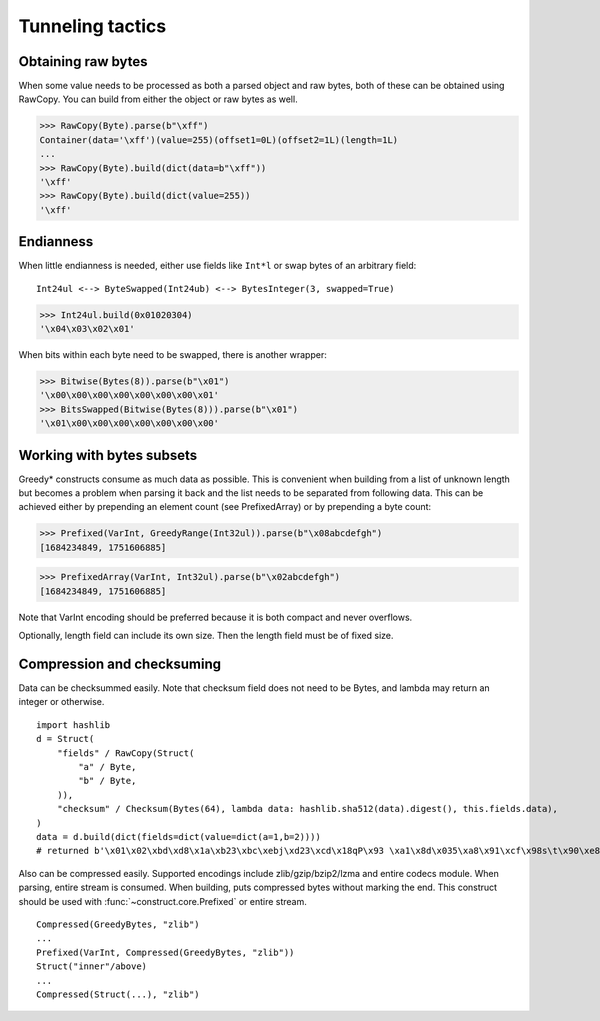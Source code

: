 =================
Tunneling tactics
=================


Obtaining raw bytes
-------------------

When some value needs to be processed as both a parsed object and raw bytes, both of these can be obtained using RawCopy. You can build from either the object or raw bytes as well.

>>> RawCopy(Byte).parse(b"\xff")
Container(data='\xff')(value=255)(offset1=0L)(offset2=1L)(length=1L)
...
>>> RawCopy(Byte).build(dict(data=b"\xff"))
'\xff'
>>> RawCopy(Byte).build(dict(value=255))
'\xff'


Endianness
----------

When little endianness is needed, either use fields like ``Int*l`` or swap bytes of an arbitrary field:

::

    Int24ul <--> ByteSwapped(Int24ub) <--> BytesInteger(3, swapped=True)

>>> Int24ul.build(0x01020304)
'\x04\x03\x02\x01'

When bits within each byte need to be swapped, there is another wrapper:

>>> Bitwise(Bytes(8)).parse(b"\x01")
'\x00\x00\x00\x00\x00\x00\x00\x01'
>>> BitsSwapped(Bitwise(Bytes(8))).parse(b"\x01")
'\x01\x00\x00\x00\x00\x00\x00\x00'


Working with bytes subsets
--------------------------

Greedy* constructs consume as much data as possible. This is convenient when building from a list of unknown length but becomes a problem when parsing it back and the list needs to be separated from following data. This can be achieved either by prepending an element count (see PrefixedArray) or by prepending a byte count:

>>> Prefixed(VarInt, GreedyRange(Int32ul)).parse(b"\x08abcdefgh")
[1684234849, 1751606885]

>>> PrefixedArray(VarInt, Int32ul).parse(b"\x02abcdefgh")
[1684234849, 1751606885]

Note that VarInt encoding should be preferred because it is both compact and never overflows.

Optionally, length field can include its own size. Then the length field must be of fixed size.


Compression and checksuming
----------------------------------------

Data can be checksummed easily. Note that checksum field does not need to be Bytes, and lambda may return an integer or otherwise.

::

    import hashlib
    d = Struct(
        "fields" / RawCopy(Struct(
            "a" / Byte,
            "b" / Byte,
        )),
        "checksum" / Checksum(Bytes(64), lambda data: hashlib.sha512(data).digest(), this.fields.data),
    )
    data = d.build(dict(fields=dict(value=dict(a=1,b=2))))
    # returned b'\x01\x02\xbd\xd8\x1a\xb23\xbc\xebj\xd23\xcd\x18qP\x93 \xa1\x8d\x035\xa8\x91\xcf\x98s\t\x90\xe8\x92>\x1d\xda\x04\xf35\x8e\x9c~\x1c=\x16\xb1o@\x8c\xfa\xfbj\xf52T\xef0#\xed$6S8\x08\xb6\xca\x993'

Also can be compressed easily. Supported encodings include zlib/gzip/bzip2/lzma and entire codecs module. When parsing, entire stream is consumed. When building, puts compressed bytes without marking the end. This construct should be used with :func:`~construct.core.Prefixed` or entire stream.

::

    Compressed(GreedyBytes, "zlib")
    ...
    Prefixed(VarInt, Compressed(GreedyBytes, "zlib"))
    Struct("inner"/above)
    ...
    Compressed(Struct(...), "zlib")
